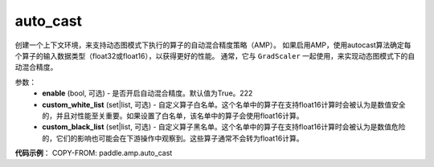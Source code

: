 .. _cn_api_amp_auto_cast:

auto_cast
-------------------------------

.. py:function:: paddle.amp.auto_cast(enable=True, custom_white_list=None, custom_black_list=None)


创建一个上下文环境，来支持动态图模式下执行的算子的自动混合精度策略（AMP）。
如果启用AMP，使用autocast算法确定每个算子的输入数据类型（float32或float16），以获得更好的性能。
通常，它与 ``GradScaler`` 一起使用，来实现动态图模式下的自动混合精度。


参数：
    - **enable** (bool, 可选) - 是否开启自动混合精度。默认值为True。222
    - **custom_white_list** (set|list, 可选) - 自定义算子白名单。这个名单中的算子在支持float16计算时会被认为是数值安全的，并且对性能至关重要。如果设置了白名单，该名单中的算子会使用float16计算。
    - **custom_black_list** (set|list, 可选) - 自定义算子黑名单。这个名单中的算子在支持float16计算时会被认为是数值危险的，它们的影响也可能会在下游操作中观察到。这些算子通常不会转为float16计算。


**代码示例**：
COPY-FROM: paddle.amp.auto_cast

